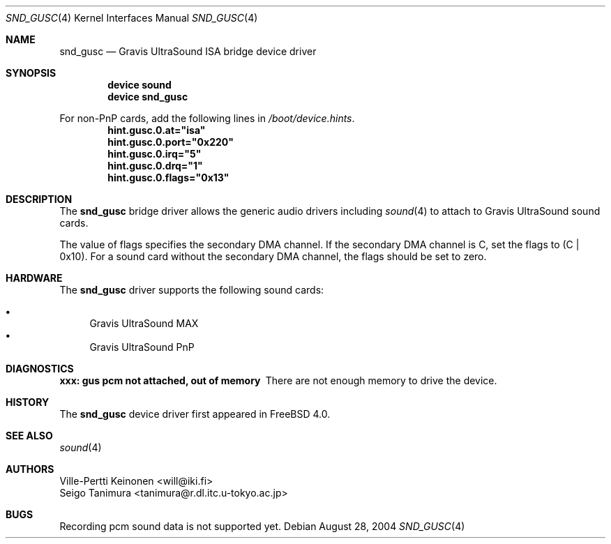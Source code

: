 .\"
.\" Copyright (c) 1999 Seigo Tanimura
.\" All rights reserved.
.\"
.\" Redistribution and use in source and binary forms, with or without
.\" modification, are permitted provided that the following conditions
.\" are met:
.\" 1. Redistributions of source code must retain the above copyright
.\"    notice, this list of conditions and the following disclaimer.
.\" 2. Redistributions in binary form must reproduce the above copyright
.\"    notice, this list of conditions and the following disclaimer in the
.\"    documentation and/or other materials provided with the distribution.
.\"
.\" THIS SOFTWARE IS PROVIDED BY THE AUTHOR AND CONTRIBUTORS ``AS IS'' AND
.\" ANY EXPRESS OR IMPLIED WARRANTIES, INCLUDING, BUT NOT LIMITED TO, THE
.\" IMPLIED WARRANTIES OF MERCHANTABILITY AND FITNESS FOR A PARTICULAR PURPOSE
.\" ARE DISCLAIMED.  IN NO EVENT SHALL THE AUTHOR OR CONTRIBUTORS BE LIABLE
.\" FOR ANY DIRECT, INDIRECT, INCIDENTAL, SPECIAL, EXEMPLARY, OR CONSEQUENTIAL
.\" DAMAGES (INCLUDING, BUT NOT LIMITED TO, PROCUREMENT OF SUBSTITUTE GOODS
.\" OR SERVICES; LOSS OF USE, DATA, OR PROFITS; OR BUSINESS INTERRUPTION)
.\" HOWEVER CAUSED AND ON ANY THEORY OF LIABILITY, WHETHER IN CONTRACT, STRICT
.\" LIABILITY, OR TORT (INCLUDING NEGLIGENCE OR OTHERWISE) ARISING IN ANY WAY
.\" OUT OF THE USE OF THIS SOFTWARE, EVEN IF ADVISED OF THE POSSIBILITY OF
.\" SUCH DAMAGE.
.\"
.\" $FreeBSD$
.\"
.Dd August 28, 2004
.Dt SND_GUSC 4
.Os
.Sh NAME
.Nm snd_gusc
.Nd Gravis UltraSound ISA bridge device driver
.Sh SYNOPSIS
.Cd "device sound"
.Cd "device snd_gusc"
.Pp
For non-PnP cards, add the following lines in
.Pa /boot/device.hints .
.Cd hint.gusc.0.at="isa"
.Cd hint.gusc.0.port="0x220"
.Cd hint.gusc.0.irq="5"
.Cd hint.gusc.0.drq="1"
.Cd hint.gusc.0.flags="0x13"
.Sh DESCRIPTION
The
.Nm
bridge driver allows the generic audio drivers including
.Xr sound 4
to attach to Gravis UltraSound sound cards.
.Pp
The value of flags specifies the secondary DMA channel.
If the secondary
DMA channel is C, set the flags to (C | 0x10).
For a sound card without the
secondary DMA channel, the flags should be set to zero.
.Sh HARDWARE
The
.Nm
driver supports the following sound cards:
.Pp
.Bl -bullet -compact
.It
Gravis UltraSound MAX
.It
Gravis UltraSound PnP
.El
.Sh DIAGNOSTICS
.Bl -diag
.It xxx: gus pcm not attached, out of memory
There are not enough memory to drive the device.
.El
.Sh HISTORY
The
.Nm
device driver first appeared in
.Fx 4.0 .
.Sh SEE ALSO
.Xr sound 4
.Sh AUTHORS
.An Ville-Pertti Keinonen Aq will@iki.fi
.An Seigo Tanimura Aq tanimura@r.dl.itc.u-tokyo.ac.jp
.Sh BUGS
Recording pcm sound data is not supported yet.
